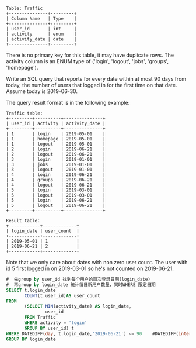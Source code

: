 #+BEGIN_EXAMPLE
Table: Traffic
+---------------+---------+
| Column Name   | Type    |
+---------------+---------+
| user_id       | int     |
| activity      | enum    |
| activity_date | date    |
+---------------+---------+
#+END_EXAMPLE
There is no primary key for this table, it may have duplicate rows.
The activity column is an ENUM type of ('login', 'logout', 'jobs', 'groups', 'homepage').
 

Write an SQL query that reports for every date within at most 90 days from today, the number of users that logged in for the first time on that date. Assume today is 2019-06-30.

The query result format is in the following example:

#+BEGIN_EXAMPLE
Traffic table:
+---------+----------+---------------+
| user_id | activity | activity_date |
+---------+----------+---------------+
| 1       | login    | 2019-05-01    |
| 1       | homepage | 2019-05-01    |
| 1       | logout   | 2019-05-01    |
| 2       | login    | 2019-06-21    |
| 2       | logout   | 2019-06-21    |
| 3       | login    | 2019-01-01    |
| 3       | jobs     | 2019-01-01    |
| 3       | logout   | 2019-01-01    |
| 4       | login    | 2019-06-21    |
| 4       | groups   | 2019-06-21    |
| 4       | logout   | 2019-06-21    |
| 5       | login    | 2019-03-01    |
| 5       | logout   | 2019-03-01    |
| 5       | login    | 2019-06-21    |
| 5       | logout   | 2019-06-21    |
+---------+----------+---------------+

Result table:
+------------+-------------+
| login_date | user_count  |
+------------+-------------+
| 2019-05-01 | 1           |
| 2019-06-21 | 2           |
+------------+-------------+
#+END_EXAMPLE

Note that we only care about dates with non zero user count.
The user with id 5 first logged in on 2019-03-01 so he's not counted on 2019-06-21.


#+BEGIN_SRC SQL
#  先group by user_id 找到每个用户的首次登录日期(login_date)
#  再group by login_date 统计每日新用户数量，同时WHERE 限定日期
SELECT t.login_date
       COUNT(t.user_id)AS user_count
FROM
       (SELECT MIN(activity_date) AS login_date,
               user_id
       FROM Traffic
       WHERE activity = 'login' 
       GROUP BY user_id) t
WHERE DATEDIFF(day, t.login_date,'2019-06-21') <= 90    #DATEDIFF(interval, date1, date2)
GROUP BY login_date 

#+END_SRC
